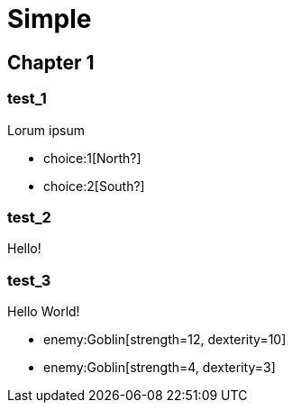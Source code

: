 = Simple
:doctype: book
:gamebook-combat-attributes: strength, dexterity

[.gameplay]
== Chapter 1

[section]
=== test_1

Lorum ipsum

[choices]
* choice:1[North?]
* choice:2[South?]

[section]
=== test_2

Hello!

[section]
=== test_3

Hello World!

[combat]
* enemy:Goblin[strength=12, dexterity=10]
* enemy:Goblin[strength=4, dexterity=3]